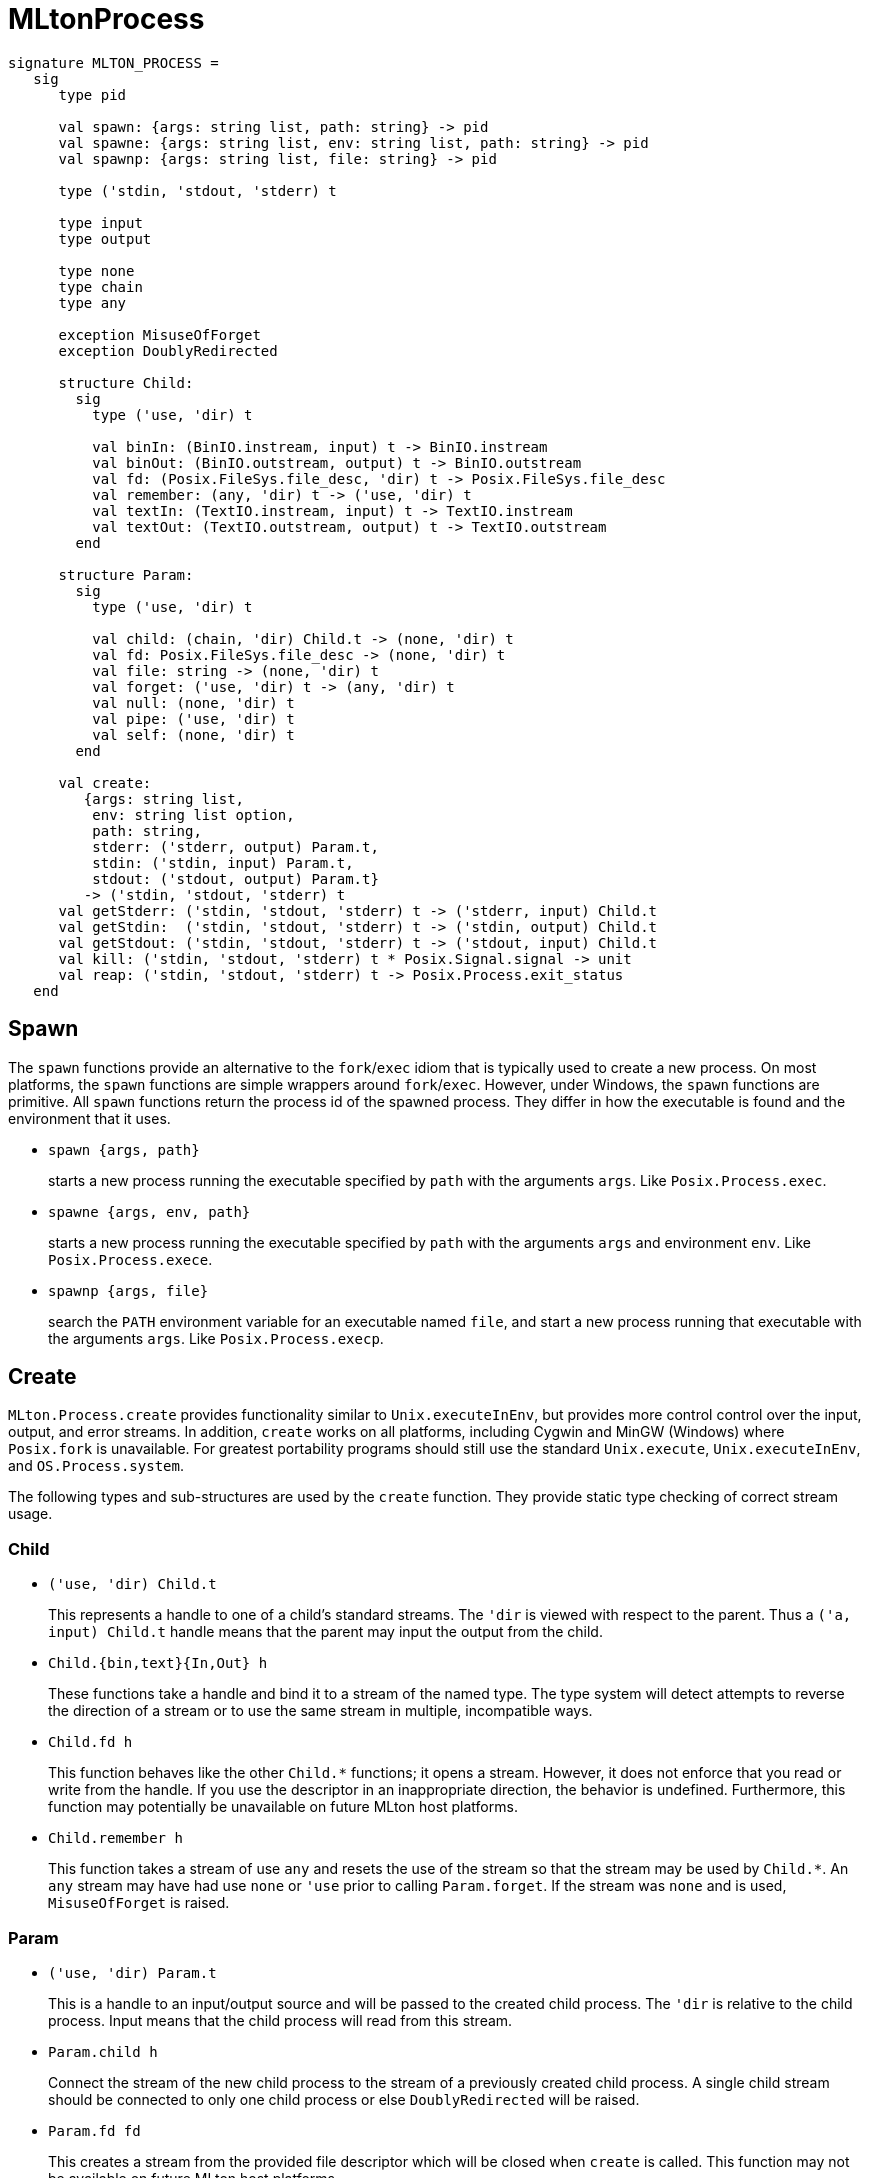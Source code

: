 = MLtonProcess

[source,sml]
----
signature MLTON_PROCESS =
   sig
      type pid

      val spawn: {args: string list, path: string} -> pid
      val spawne: {args: string list, env: string list, path: string} -> pid
      val spawnp: {args: string list, file: string} -> pid

      type ('stdin, 'stdout, 'stderr) t

      type input
      type output

      type none
      type chain
      type any

      exception MisuseOfForget
      exception DoublyRedirected

      structure Child:
        sig
          type ('use, 'dir) t

          val binIn: (BinIO.instream, input) t -> BinIO.instream
          val binOut: (BinIO.outstream, output) t -> BinIO.outstream
          val fd: (Posix.FileSys.file_desc, 'dir) t -> Posix.FileSys.file_desc
          val remember: (any, 'dir) t -> ('use, 'dir) t
          val textIn: (TextIO.instream, input) t -> TextIO.instream
          val textOut: (TextIO.outstream, output) t -> TextIO.outstream
        end

      structure Param:
        sig
          type ('use, 'dir) t

          val child: (chain, 'dir) Child.t -> (none, 'dir) t
          val fd: Posix.FileSys.file_desc -> (none, 'dir) t
          val file: string -> (none, 'dir) t
          val forget: ('use, 'dir) t -> (any, 'dir) t
          val null: (none, 'dir) t
          val pipe: ('use, 'dir) t
          val self: (none, 'dir) t
        end

      val create:
         {args: string list,
          env: string list option,
          path: string,
          stderr: ('stderr, output) Param.t,
          stdin: ('stdin, input) Param.t,
          stdout: ('stdout, output) Param.t}
         -> ('stdin, 'stdout, 'stderr) t
      val getStderr: ('stdin, 'stdout, 'stderr) t -> ('stderr, input) Child.t
      val getStdin:  ('stdin, 'stdout, 'stderr) t -> ('stdin, output) Child.t
      val getStdout: ('stdin, 'stdout, 'stderr) t -> ('stdout, input) Child.t
      val kill: ('stdin, 'stdout, 'stderr) t * Posix.Signal.signal -> unit
      val reap: ('stdin, 'stdout, 'stderr) t -> Posix.Process.exit_status
   end
----


== Spawn

The `spawn` functions provide an alternative to the
`fork`/`exec` idiom that is typically used to create a new
process.  On most platforms, the `spawn` functions are simple
wrappers around `fork`/`exec`.  However, under Windows, the
`spawn` functions are primitive.  All `spawn` functions return
the process id of the spawned process.  They differ in how the
executable is found and the environment that it uses.

* `spawn {args, path}`
+
starts a new process running the executable specified by `path`
with the arguments `args`.  Like `Posix.Process.exec`.

* `spawne {args, env, path}`
+
starts a new process running the executable specified by `path` with
the arguments `args` and environment `env`.  Like
`Posix.Process.exece`.

* `spawnp {args, file}`
+
search the `PATH` environment variable for an executable named `file`,
and start a new process running that executable with the arguments
`args`.  Like `Posix.Process.execp`.


== Create

`MLton.Process.create` provides functionality similar to
`Unix.executeInEnv`, but provides more control control over the input,
output, and error streams.  In addition, `create` works on all
platforms, including Cygwin and MinGW (Windows) where `Posix.fork` is
unavailable.  For greatest portability programs should still use the
standard `Unix.execute`, `Unix.executeInEnv`, and `OS.Process.system`.

The following types and sub-structures are used by the `create`
function.  They provide static type checking of correct stream usage.

=== Child

* `('use, 'dir) Child.t`
+
This represents a handle to one of a child's standard streams. The
`'dir` is viewed with respect to the parent. Thus a `('a, input)
Child.t` handle means that the parent may input the output from the
child.

* `Child.{bin,text}{In,Out} h`
+
These functions take a handle and bind it to a stream of the named
type.  The type system will detect attempts to reverse the direction
of a stream or to use the same stream in multiple, incompatible ways.

* `Child.fd h`
+
This function behaves like the other `Child.*` functions; it opens a
stream. However, it does not enforce that you read or write from the
handle. If you use the descriptor in an inappropriate direction, the
behavior is undefined. Furthermore, this function may potentially be
unavailable on future MLton host platforms.

* `Child.remember h`
+
This function takes a stream of use `any` and resets the use of the
stream so that the stream may be used by `Child.*`. An `any` stream
may have had use `none` or `'use` prior to calling `Param.forget`. If
the stream was `none` and is used, `MisuseOfForget` is raised.

=== Param

* `('use, 'dir) Param.t`
+
This is a handle to an input/output source and will be passed to the
created child process. The `'dir` is relative to the child process.
Input means that the child process will read from this stream.

* `Param.child h`
+
Connect the stream of the new child process to the stream of a
previously created child process. A single child stream should be
connected to only one child process or else `DoublyRedirected` will be
raised.

* `Param.fd fd`
+
This creates a stream from the provided file descriptor which will be
closed when `create` is called. This function may not be available on
future MLton host platforms.

* `Param.forget h`
+
This hides the type of the actual parameter as `any`. This is useful
if you are implementing an application which conditionally attaches
the child process to files or pipes. However, you must ensure that
your use after `Child.remember` matches the original type.

* `Param.file s`
+
Open the given file and connect it to the child process. Note that the
file will be opened only when `create` is called. So any exceptions
will be raised there and not by this function. If used for `input`,
the file is opened read-only. If used for `output`, the file is opened
read-write.

* `Param.null`
+
In some situations, the child process should have its output
discarded.  The `null` param when passed as `stdout` or `stderr` does
this.  When used for `stdin`, the child process will either receive
`EOF` or a failure condition if it attempts to read from `stdin`.

* `Param.pipe`
+
This will connect the input/output of the child process to a pipe
which the parent process holds. This may later form the input to one
of the `Child.*` functions and/or the `Param.child` function.

* `Param.self`
+
This will connect the input/output of the child process to the
corresponding stream of the parent process.

=== Process

* `type ('stdin, 'stdout, 'stderr) t`
+
represents a handle to a child process.  The type arguments capture
how the named stream of the child process may be used.

* `type any`
+
bypasses the type system in situations where an application does not
want the it to enforce correct usage.  See `Child.remember` and
`Param.forget`.

* `type chain`
+
means that the child process's stream was connected via a pipe to the
parent process. The parent process may pass this pipe in turn to
another child, thus chaining them together.

* `type input, output`
+
record the direction that a stream flows.  They are used as a part of
`Param.t` and `Child.t` and is detailed there.

* `type none`
+
means that the child process's stream my not be used by the parent
process.  This happens when the child process is connected directly to
some source.
+
The types `BinIO.instream`, `BinIO.outstream`, `TextIO.instream`,
`TextIO.outstream`, and `Posix.FileSys.file_desc` are also valid types
with which to instantiate child streams.

* `exception MisuseOfForget`
+
may be raised if `Child.remember` and `Param.forget` are used to
bypass the normal type checking.  This exception will only be raised
in cases where the `forget` mechanism allows a misuse that would be
impossible with the type-safe versions.

* `exception DoublyRedirected`
+
raised if a stream connected to a child process is redirected to two
separate child processes.  It is safe, though bad style, to use the a
`Child.t` with the same `Child.*` function repeatedly.

* `create {args, path, env, stderr, stdin, stdout}`
+
starts a child process with the given command-line `args` (excluding
the program name). `path` should be an absolute path to the executable
run in the new child process; relative paths work, but are less
robust.  Optionally, the environment may be overridden with `env`
where each string element has the form `"key=value"`. The `std*`
options must be provided by the `Param.*` functions documented above.
+
Processes which are `create`-d must be either `reap`-ed or `kill`-ed.

* `getStd{in,out,err} proc`
+
gets a handle to the specified stream. These should be used by the
`Child.*` functions. Failure to use a stream connected via pipe to a
child process may result in runtime dead-lock and elicits a compiler
warning.

* `kill (proc, sig)`
+
terminates the child process immediately.  The signal may or may not
mean anything depending on the host platform.  A good value is
`Posix.Signal.term`.

* `reap proc`
+
waits for the child process to terminate and return its exit status.


== Important usage notes

When building an application with many pipes between child processes,
it is important to ensure that there are no cycles in the undirected
pipe graph.  If this property is not maintained, deadlocks are a very
serious potential bug which may only appear under difficult to
reproduce conditions.

The danger lies in that most operating systems implement pipes with a
fixed buffer size. If process A has two output pipes which process B
reads, it can happen that process A blocks writing to pipe 2 because
it is full while process B blocks reading from pipe 1 because it is
empty. This same situation can happen with any undirected cycle formed
between processes (vertexes) and pipes (undirected edges) in the
graph.

It is possible to make this safe using low-level I/O primitives for
polling.  However, these primitives are not very portable and
difficult to use properly.  A far better approach is to make sure you
never create a cycle in the first place.

For these reasons, the `Unix.executeInEnv` is a very dangerous
function. Be careful when using it to ensure that the child process
only operates on either `stdin` or `stdout`, but not both.


== Example use of MLton.Process.create

The following example program launches the `ipconfig` utility, pipes
its output through `grep`, and then reads the result back into the
program.

[source,sml]
----
open MLton.Process
val p =
        create {args = [ "/all" ],
                env = NONE,
                path = "C:\\WINDOWS\\system32\\ipconfig.exe",
                stderr = Param.self,
                stdin = Param.null,
                stdout = Param.pipe}
val q =
        create {args = [ "IP-Ad" ],
                env = NONE,
                path = "C:\\msys\\bin\\grep.exe",
                stderr = Param.self,
                stdin = Param.child (getStdout p),
                stdout = Param.pipe}
fun suck h =
        case TextIO.inputLine h of
                NONE => ()
                | SOME s => (print ("'" ^ s ^ "'\n"); suck h)

val () = suck (Child.textIn (getStdout q))
----
